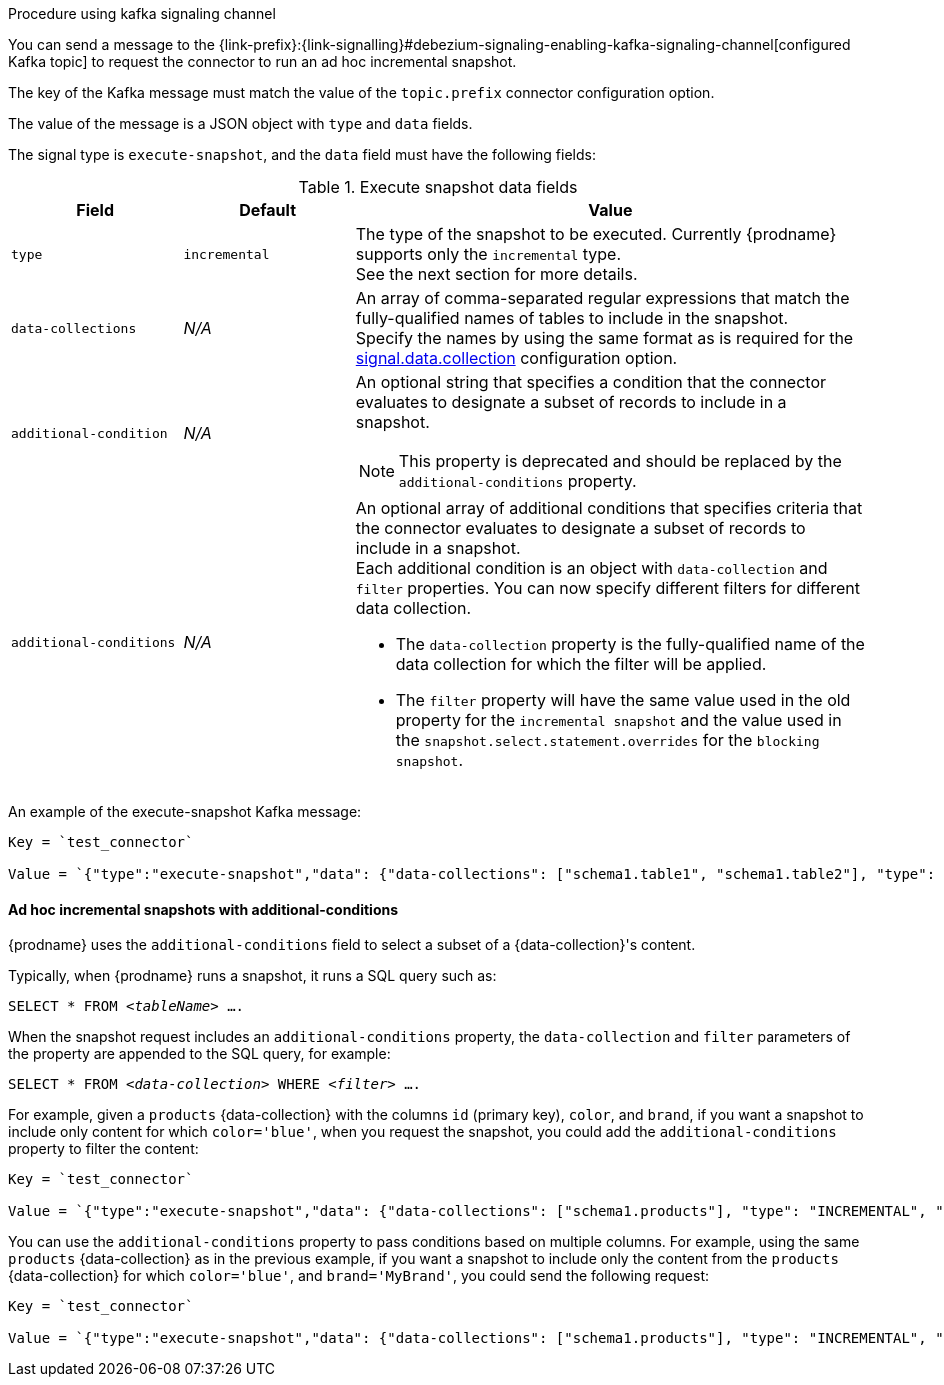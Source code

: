 .Procedure using kafka signaling channel

You can send a message to the {link-prefix}:{link-signalling}#debezium-signaling-enabling-kafka-signaling-channel[configured Kafka topic] to request the connector to run an ad hoc incremental snapshot.

The key of the Kafka message must match the value of the `topic.prefix` connector configuration option.

The value of the message is a JSON object with `type` and `data` fields.

The signal type is `execute-snapshot`, and the `data` field must have the following fields:

.Execute snapshot data fields
[cols="2,2,6a",options="header"]
|===
|Field | Default | Value

|`type`
|`incremental`
| The type of the snapshot to be executed.
Currently {prodname} supports only the `incremental` type.  +
See the next section for more details.

|`data-collections`
|_N/A_
| An array of comma-separated regular expressions that match the fully-qualified names of tables to include in the snapshot. +
Specify the names by using the same format as is required for the xref:{context}-property-signal-data-collection[signal.data.collection] configuration option.

|`[.line-through]#additional-condition#`
|_N/A_
| An optional string that specifies a condition that the connector evaluates to designate a subset of records to include in a snapshot. +

[NOTE]
====
This property is deprecated and should be replaced by the `additional-conditions` property.
====

|`additional-conditions`
|_N/A_
| An optional array of additional conditions that specifies criteria that the connector evaluates to designate a subset of records to include in a snapshot. +
Each additional condition is an object with `data-collection` and `filter` properties. You can now specify different filters for different data collection.

* The `data-collection` property is the fully-qualified name of the data collection for which the filter will be applied.
* The `filter` property will have the same value used in the old property for the `incremental snapshot` and the value used in the `snapshot.select.statement.overrides` for the `blocking snapshot`.
|===

An example of the execute-snapshot Kafka message:

----
Key = `test_connector`

Value = `{"type":"execute-snapshot","data": {"data-collections": ["schema1.table1", "schema1.table2"], "type": "INCREMENTAL"}}`
----

==== Ad hoc incremental snapshots with additional-conditions

{prodname} uses the `additional-conditions` field to select a subset of a {data-collection}'s content.

Typically, when {prodname} runs a snapshot, it runs a SQL query such as:

`SELECT * FROM _<tableName>_ ....`

When the snapshot request includes an `additional-conditions` property, the `data-collection` and `filter` parameters of the  property are appended to the SQL query, for example:

`SELECT * FROM _<data-collection>_ WHERE _<filter>_ ....`

For example, given a `products` {data-collection} with the columns `id` (primary key), `color`, and `brand`, if you want a snapshot to include only content for which `color='blue'`, when you request the snapshot, you could add the `additional-conditions` property to filter the content:
----
Key = `test_connector`

Value = `{"type":"execute-snapshot","data": {"data-collections": ["schema1.products"], "type": "INCREMENTAL", "additional-conditions": [{"data-collection": "schema1.products" ,"filter":"color='blue'"}]}}`
----

You can use the `additional-conditions` property to pass conditions based on multiple columns.
For example, using the same `products` {data-collection} as in the previous example, if you want a snapshot to include only the content from the `products` {data-collection} for which `color='blue'`, and `brand='MyBrand'`, you could send the following request:

----
Key = `test_connector`

Value = `{"type":"execute-snapshot","data": {"data-collections": ["schema1.products"], "type": "INCREMENTAL", "additional-conditions": [{"data-collection": "schema1.products" ,"filter":"color='blue' AND brand='MyBrand'"}]}}`
----
